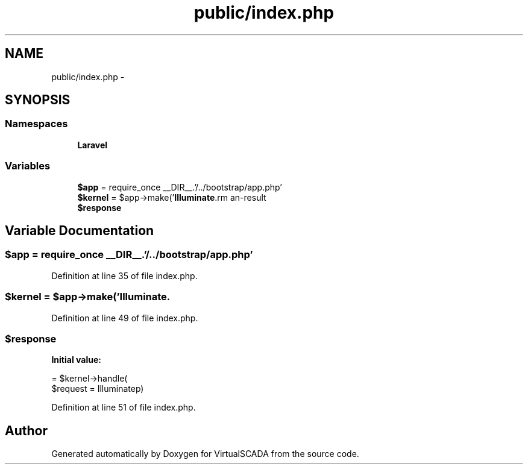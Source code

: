 .TH "public/index.php" 3 "Tue Apr 14 2015" "Version 1.0" "VirtualSCADA" \" -*- nroff -*-
.ad l
.nh
.SH NAME
public/index.php \- 
.SH SYNOPSIS
.br
.PP
.SS "Namespaces"

.in +1c
.ti -1c
.RI " \fBLaravel\fP"
.br
.in -1c
.SS "Variables"

.in +1c
.ti -1c
.RI "\fB$app\fP = require_once __DIR__\&.'/\&.\&./bootstrap/app\&.php'"
.br
.ti -1c
.RI "\fB$kernel\fP = $app->make('\fBIlluminate\\Contracts\\Http\\Kernel\fP')"
.br
.ti -1c
.RI "\fB$response\fP"
.br
.in -1c
.SH "Variable Documentation"
.PP 
.SS "$app = require_once __DIR__\&.'/\&.\&./bootstrap/app\&.php'"

.PP
Definition at line 35 of file index\&.php\&.
.SS "$kernel = $app->make('\fBIlluminate\\Contracts\\Http\\Kernel\fP')"

.PP
Definition at line 49 of file index\&.php\&.
.SS "$response"
\fBInitial value:\fP
.PP
.nf
= $kernel->handle(
    $request = Illuminate\Http\Request::capture()
)
.fi
.PP
Definition at line 51 of file index\&.php\&.
.SH "Author"
.PP 
Generated automatically by Doxygen for VirtualSCADA from the source code\&.
